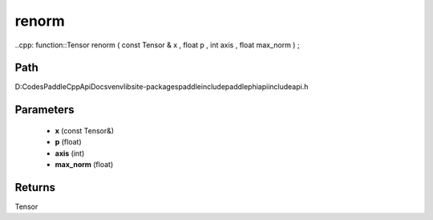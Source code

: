 .. _en_api_paddle_experimental_renorm:

renorm
-------------------------------

..cpp: function::Tensor renorm ( const Tensor & x , float p , int axis , float max_norm ) ;


Path
:::::::::::::::::::::
D:\Codes\PaddleCppApiDocs\venv\lib\site-packages\paddle\include\paddle\phi\api\include\api.h

Parameters
:::::::::::::::::::::
	- **x** (const Tensor&)
	- **p** (float)
	- **axis** (int)
	- **max_norm** (float)

Returns
:::::::::::::::::::::
Tensor
